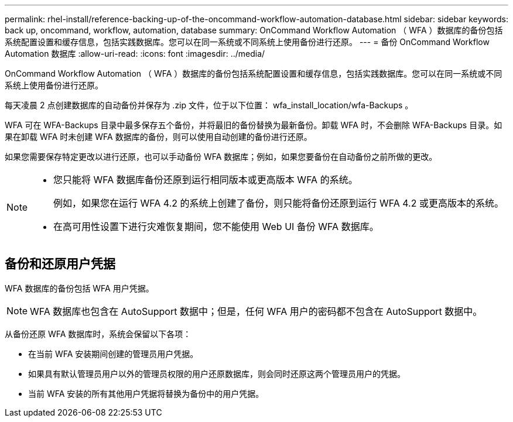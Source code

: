 ---
permalink: rhel-install/reference-backing-up-of-the-oncommand-workflow-automation-database.html 
sidebar: sidebar 
keywords: back up, oncommand, workflow, automation, database 
summary: OnCommand Workflow Automation （ WFA ）数据库的备份包括系统配置设置和缓存信息，包括实践数据库。您可以在同一系统或不同系统上使用备份进行还原。 
---
= 备份 OnCommand Workflow Automation 数据库
:allow-uri-read: 
:icons: font
:imagesdir: ../media/


[role="lead"]
OnCommand Workflow Automation （ WFA ）数据库的备份包括系统配置设置和缓存信息，包括实践数据库。您可以在同一系统或不同系统上使用备份进行还原。

每天凌晨 2 点创建数据库的自动备份并保存为 .zip 文件，位于以下位置： wfa_install_location/wfa-Backups 。

WFA 可在 WFA-Backups 目录中最多保存五个备份，并将最旧的备份替换为最新备份。卸载 WFA 时，不会删除 WFA-Backups 目录。如果在卸载 WFA 时未创建 WFA 数据库的备份，则可以使用自动创建的备份进行还原。

如果您需要保存特定更改以进行还原，也可以手动备份 WFA 数据库；例如，如果您要备份在自动备份之前所做的更改。

[NOTE]
====
* 您只能将 WFA 数据库备份还原到运行相同版本或更高版本 WFA 的系统。
+
例如，如果您在运行 WFA 4.2 的系统上创建了备份，则只能将备份还原到运行 WFA 4.2 或更高版本的系统。

* 在高可用性设置下进行灾难恢复期间，您不能使用 Web UI 备份 WFA 数据库。


====


== 备份和还原用户凭据

WFA 数据库的备份包括 WFA 用户凭据。


NOTE: WFA 数据库也包含在 AutoSupport 数据中；但是，任何 WFA 用户的密码都不包含在 AutoSupport 数据中。

从备份还原 WFA 数据库时，系统会保留以下各项：

* 在当前 WFA 安装期间创建的管理员用户凭据。
* 如果具有默认管理员用户以外的管理员权限的用户还原数据库，则会同时还原这两个管理员用户的凭据。
* 当前 WFA 安装的所有其他用户凭据将替换为备份中的用户凭据。

